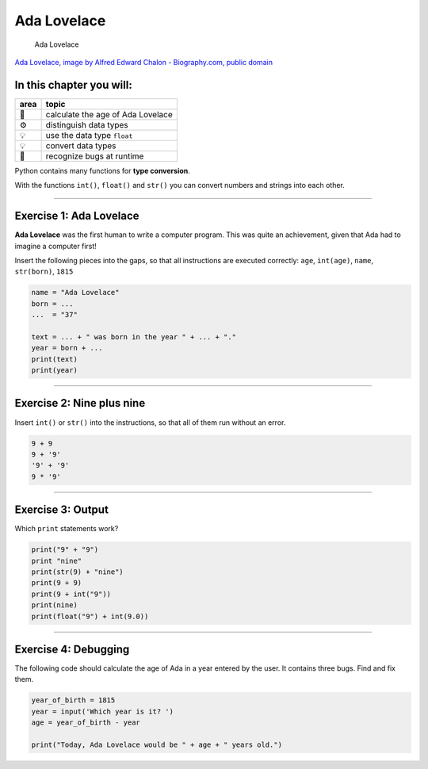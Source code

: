 Ada Lovelace
============

.. figure:: ada.jpg
   :alt: Ada Lovelace

   Ada Lovelace

`Ada Lovelace, image by Alfred Edward Chalon - Biography.com, public
domain <https://commons.wikimedia.org/w/index.php?curid=25519820>`__


In this chapter you will:
~~~~~~~~~~~~~~~~~~~~~~~~~

==== =================================
area topic
==== =================================
🚀   calculate the age of Ada Lovelace
⚙    distinguish data types
💡    use the data type ``float``
💡    convert data types
🐞    recognize bugs at runtime
==== =================================

Python contains many functions for **type conversion**.

With the functions ``int()``, ``float()`` and ``str()`` you can convert
numbers and strings into each other.

--------------

Exercise 1: Ada Lovelace
~~~~~~~~~~~~~~~~~~~~~~~~

**Ada Lovelace** was the first human to write a computer program.
This was quite an achievement, given that Ada had to imagine a computer first!

Insert the following pieces into the gaps, so that all instructions are
executed correctly: ``age``, ``int(age)``, ``name``, ``str(born)``,
``1815``

.. code:: python3

   name = "Ada Lovelace"
   born = ...
   ...  = "37"

   text = ... + " was born in the year " + ... + "."
   year = born + ...
   print(text)
   print(year)

--------------

Exercise 2: Nine plus nine
~~~~~~~~~~~~~~~~~~~~~~~~~~

Insert ``int()`` or ``str()`` into the instructions, so that all of them
run without an error.

.. code:: python3

   9 + 9
   9 + '9'
   '9' + '9'
   9 * '9'

--------------

Exercise 3: Output
~~~~~~~~~~~~~~~~~~

Which ``print`` statements work?

.. code:: python3

   print("9" + "9")
   print "nine"
   print(str(9) + "nine")
   print(9 + 9)
   print(9 + int("9"))
   print(nine)
   print(float("9") + int(9.0))

--------------

Exercise 4: Debugging
~~~~~~~~~~~~~~~~~~~~~

The following code should calculate the age of Ada in a year entered by
the user. It contains three bugs. Find and fix them.

.. code:: python3

   year_of_birth = 1815
   year = input('Which year is it? ')
   age = year_of_birth - year

   print("Today, Ada Lovelace would be " + age + " years old.")    
